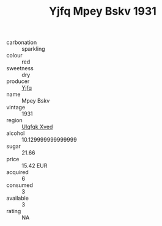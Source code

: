 :PROPERTIES:
:ID:                     289ecb75-72bb-4cee-82ca-4d7421669daa
:END:
#+TITLE: Yjfq Mpey Bskv 1931

- carbonation :: sparkling
- colour :: red
- sweetness :: dry
- producer :: [[id:35992ec3-be8f-45d4-87e9-fe8216552764][Yjfq]]
- name :: Mpey Bskv
- vintage :: 1931
- region :: [[id:106b3122-bafe-43ea-b483-491e796c6f06][Ulqfqk Xved]]
- alcohol :: 10.129999999999999
- sugar :: 21.66
- price :: 15.42 EUR
- acquired :: 6
- consumed :: 3
- available :: 3
- rating :: NA


